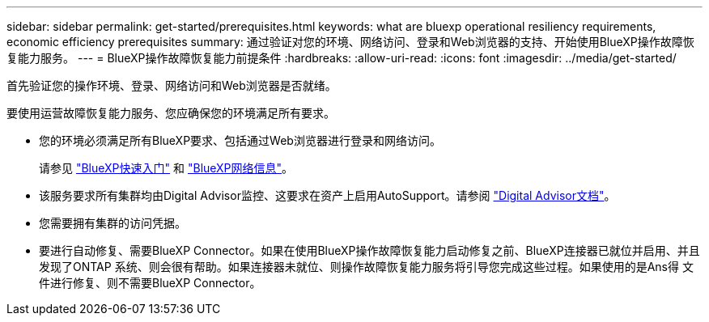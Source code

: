 ---
sidebar: sidebar 
permalink: get-started/prerequisites.html 
keywords: what are bluexp operational resiliency requirements, economic efficiency prerequisites 
summary: 通过验证对您的环境、网络访问、登录和Web浏览器的支持、开始使用BlueXP操作故障恢复能力服务。 
---
= BlueXP操作故障恢复能力前提条件
:hardbreaks:
:allow-uri-read: 
:icons: font
:imagesdir: ../media/get-started/


[role="lead"]
首先验证您的操作环境、登录、网络访问和Web浏览器是否就绪。

要使用运营故障恢复能力服务、您应确保您的环境满足所有要求。

* 您的环境必须满足所有BlueXP要求、包括通过Web浏览器进行登录和网络访问。
+
请参见 https://docs.netapp.com/us-en/bluexp-setup-admin/task-quick-start-standard-mode.html["BlueXP快速入门"^] 和 https://docs.netapp.com/us-en/bluexp-setup-admin/reference-networking-saas-console.html["BlueXP网络信息"^]。

* 该服务要求所有集群均由Digital Advisor监控、这要求在资产上启用AutoSupport。请参阅 https://docs.netapp.com/us-en/active-iq/index.html["Digital Advisor文档"^]。
* 您需要拥有集群的访问凭据。
* 要进行自动修复、需要BlueXP Connector。如果在使用BlueXP操作故障恢复能力启动修复之前、BlueXP连接器已就位并启用、并且发现了ONTAP 系统、则会很有帮助。如果连接器未就位、则操作故障恢复能力服务将引导您完成这些过程。如果使用的是Ans得 文件进行修复、则不需要BlueXP Connector。

